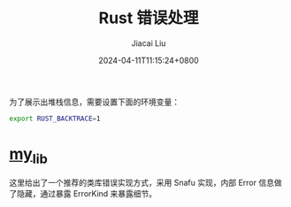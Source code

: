 #+TITLE: Rust 错误处理
#+DATE: 2024-04-11T11:15:24+0800
#+LASTMOD: 2024-04-11T15:33:26+0800
#+AUTHOR: Jiacai Liu


为了展示出堆栈信息，需要设置下面的环境变量：
#+begin_src bash
export RUST_BACKTRACE=1
#+end_src

* [[file:my-lib/][my_lib]]
这里给出了一个推荐的类库错误实现方式，采用 Snafu 实现，内部 Error 信息做了隐藏，通过暴露 ErrorKind 来暴露细节。
